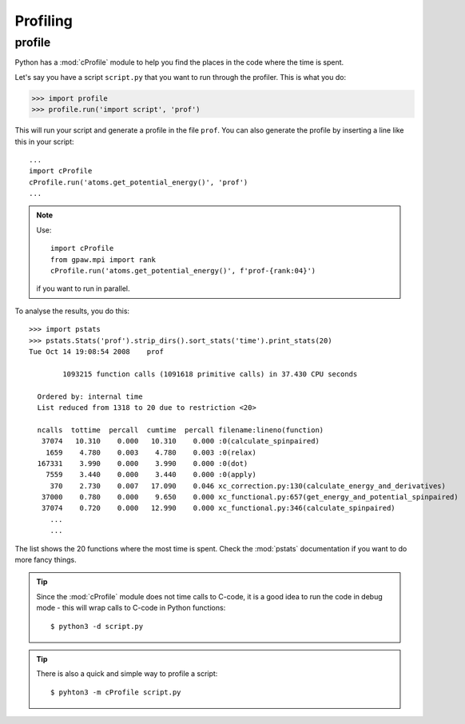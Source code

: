 .. _profiling:

=========
Profiling
=========

profile
=======

Python has a :mod:`cProfile` module to help you find the places in the
code where the time is spent.

Let's say you have a script ``script.py`` that you want to run through the
profiler.  This is what you do:

>>> import profile
>>> profile.run('import script', 'prof')

This will run your script and generate a profile in the file ``prof``.
You can also generate the profile by inserting a line like this in
your script::

    ...
    import cProfile
    cProfile.run('atoms.get_potential_energy()', 'prof')
    ...

.. note::

    Use::

        import cProfile
        from gpaw.mpi import rank
        cProfile.run('atoms.get_potential_energy()', f'prof-{rank:04}')

    if you want to run in parallel.

To analyse the results, you do this::

 >>> import pstats
 >>> pstats.Stats('prof').strip_dirs().sort_stats('time').print_stats(20)
 Tue Oct 14 19:08:54 2008    prof

         1093215 function calls (1091618 primitive calls) in 37.430 CPU seconds

   Ordered by: internal time
   List reduced from 1318 to 20 due to restriction <20>

   ncalls  tottime  percall  cumtime  percall filename:lineno(function)
    37074   10.310    0.000   10.310    0.000 :0(calculate_spinpaired)
     1659    4.780    0.003    4.780    0.003 :0(relax)
   167331    3.990    0.000    3.990    0.000 :0(dot)
     7559    3.440    0.000    3.440    0.000 :0(apply)
      370    2.730    0.007   17.090    0.046 xc_correction.py:130(calculate_energy_and_derivatives)
    37000    0.780    0.000    9.650    0.000 xc_functional.py:657(get_energy_and_potential_spinpaired)
    37074    0.720    0.000   12.990    0.000 xc_functional.py:346(calculate_spinpaired)
      ...
      ...

The list shows the 20 functions where the most time is spent.  Check
the :mod:`pstats` documentation if you want to do more fancy things.

.. tip::

   Since the :mod:`cProfile` module does not time calls to C-code, it
   is a good idea to run the code in debug mode - this will wrap
   calls to C-code in Python functions::

     $ python3 -d script.py

.. tip::

   There is also a quick and simple way to profile a script::

     $ pyhton3 -m cProfile script.py
